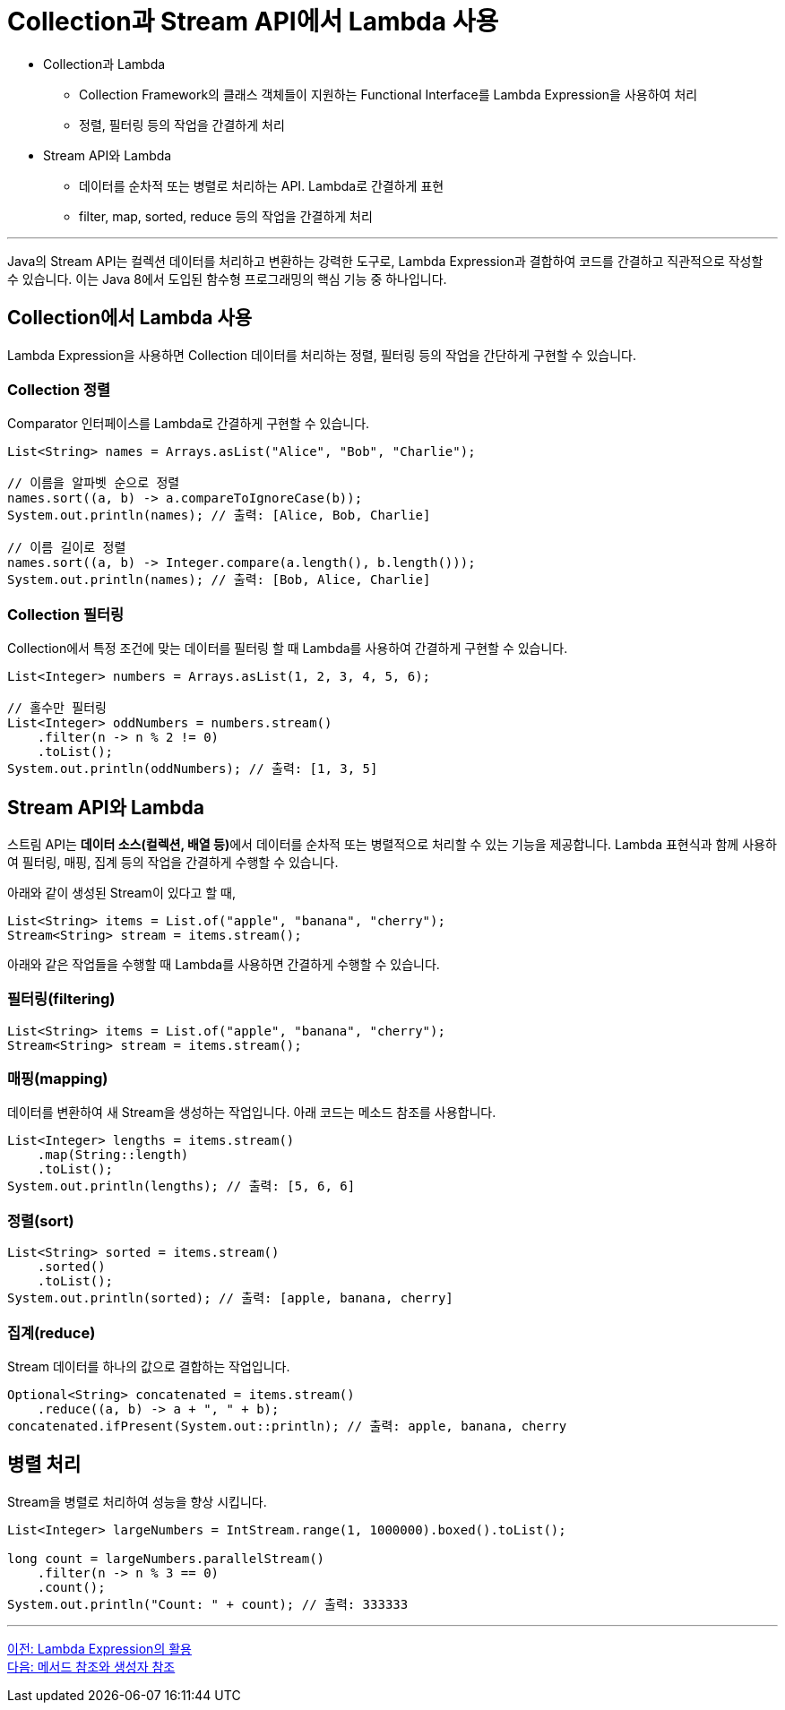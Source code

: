 = Collection과 Stream API에서 Lambda 사용

* Collection과 Lambda
** Collection Framework의 클래스 객체들이 지원하는 Functional Interface를 Lambda Expression을 사용하여 처리
** 정렬, 필터링 등의 작업을 간결하게 처리
* Stream API와 Lambda
** 데이터를 순차적 또는 병렬로 처리하는 API. Lambda로 간결하게 표현
** filter, map, sorted, reduce 등의 작업을 간결하게 처리

---

Java의 Stream API는 컬렉션 데이터를 처리하고 변환하는 강력한 도구로, Lambda Expression과 결합하여 코드를 간결하고 직관적으로 작성할 수 있습니다. 이는 Java 8에서 도입된 함수형 프로그래밍의 핵심 기능 중 하나입니다.

== Collection에서 Lambda 사용

Lambda Expression을 사용하면 Collection 데이터를 처리하는 정렬, 필터링 등의 작업을 간단하게 구현할 수 있습니다.

=== Collection 정렬

Comparator 인터페이스를 Lambda로 간결하게 구현할 수 있습니다.

[source, java]
----
List<String> names = Arrays.asList("Alice", "Bob", "Charlie");

// 이름을 알파벳 순으로 정렬
names.sort((a, b) -> a.compareToIgnoreCase(b));
System.out.println(names); // 출력: [Alice, Bob, Charlie]

// 이름 길이로 정렬
names.sort((a, b) -> Integer.compare(a.length(), b.length()));
System.out.println(names); // 출력: [Bob, Alice, Charlie]
----

=== Collection 필터링

Collection에서 특정 조건에 맞는 데이터를 필터링 할 때 Lambda를 사용하여 간결하게 구현할 수 있습니다.

[source, java]
----
List<Integer> numbers = Arrays.asList(1, 2, 3, 4, 5, 6);

// 홀수만 필터링
List<Integer> oddNumbers = numbers.stream()
    .filter(n -> n % 2 != 0)
    .toList();
System.out.println(oddNumbers); // 출력: [1, 3, 5]
----

== Stream API와 Lambda

스트림 API는 **데이터 소스(컬렉션, 배열 등)**에서 데이터를 순차적 또는 병렬적으로 처리할 수 있는 기능을 제공합니다. Lambda 표현식과 함께 사용하여 필터링, 매핑, 집계 등의 작업을 간결하게 수행할 수 있습니다.

아래와 같이 생성된 Stream이 있다고 할 때,

[source, java]
----
List<String> items = List.of("apple", "banana", "cherry");
Stream<String> stream = items.stream();
----

아래와 같은 작업들을 수행할 때 Lambda를 사용하면 간결하게 수행할 수 있습니다.

=== 필터링(filtering)

[source, java]
----
List<String> items = List.of("apple", "banana", "cherry");
Stream<String> stream = items.stream();
----

=== 매핑(mapping)

데이터를 변환하여 새 Stream을 생성하는 작업입니다. 아래 코드는 메소드 참조를 사용합니다.

[source, java]
----
List<Integer> lengths = items.stream()
    .map(String::length)
    .toList();
System.out.println(lengths); // 출력: [5, 6, 6]
----

=== 정렬(sort)

[source, java]
----
List<String> sorted = items.stream()
    .sorted()
    .toList();
System.out.println(sorted); // 출력: [apple, banana, cherry]
----

=== 집계(reduce)

Stream 데이터를 하나의 값으로 결합하는 작업입니다.

[source, java]
----
Optional<String> concatenated = items.stream()
    .reduce((a, b) -> a + ", " + b);
concatenated.ifPresent(System.out::println); // 출력: apple, banana, cherry
----

== 병렬 처리

Stream을 병렬로 처리하여 성능을 향상 시킵니다.

[source, java]
----
List<Integer> largeNumbers = IntStream.range(1, 1000000).boxed().toList();

long count = largeNumbers.parallelStream()
    .filter(n -> n % 3 == 0)
    .count();
System.out.println("Count: " + count); // 출력: 333333
----

---

link:./17_usage.adoc[이전: Lambda Expression의 활용] +
link:./19_method_ctor.adoc[다음: 메서드 참조와 생성자 참조]